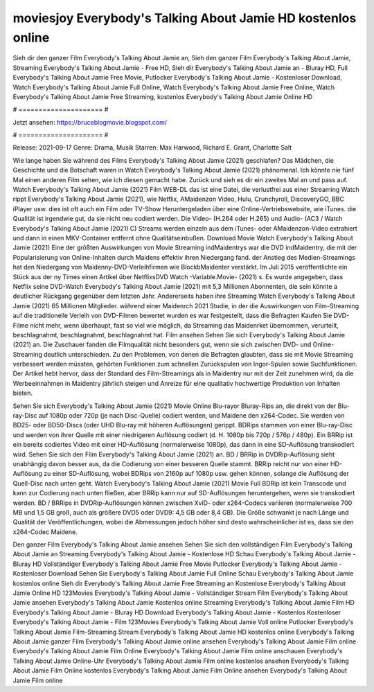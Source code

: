 moviesjoy Everybody's Talking About Jamie HD kostenlos online
======================
Sieh dir den ganzer Film Everybody's Talking About Jamie an, Sieh den ganzer Film Everybody's Talking About Jamie, Streaming Everybody's Talking About Jamie - Free HD, Sieh dir Everybody's Talking About Jamie an - Bluray HD, Full Everybody's Talking About Jamie Free Movie, Putlocker Everybody's Talking About Jamie - Kostenloser Download, Watch Everybody's Talking About Jamie Full Online, Watch Everybody's Talking About Jamie Free Online, Watch Everybody's Talking About Jamie Free Streaming, kostenlos Everybody's Talking About Jamie Online HD

# ===================== #

Jetzt ansehen: https://bruceblogmovie.blogspot.com/

# ===================== #

Release: 2021-09-17
Genre: Drama, Musik
Starren: Max Harwood, Richard E. Grant, Charlotte Salt



Wie lange haben Sie während des Films Everybody's Talking About Jamie (2021) geschlafen? Das Mädchen, die Geschichte und die Botschaft waren in Watch Everybody's Talking About Jamie (2021) phänomenal. Ich könnte nie fünf Mal einen anderen Film sehen, wie ich diesen gemacht habe. Zurück  und sieh es dir ein zweites Mal an und  pass auf. Watch Everybody's Talking About Jamie (2021) Film WEB-DL  das ist eine Datei, die verlustfrei aus einer Streaming Watch rippt Everybody's Talking About Jamie (2021),  wie Netflix, AMaidenzon Video, Hulu, Crunchyroll, DiscoveryGO, BBC iPlayer usw. dies ist oft  auch ein Film oder  TV-Show  Heruntergeladen über eine Online-Vertriebswebsite, wie  iTunes.  die Qualität  ist irgendwie gut, da sie nicht neu codiert werden. Die Video- (H.264 oder H.265) und Audio- (AC3 / Watch Everybody's Talking About Jamie (2021) C) Streams werden einzeln aus dem iTunes- oder AMaidenzon-Video extrahiert und dann in einen MKV-Container entfernt ohne Qualitätseinbußen. Download Movie Watch Everybody's Talking About Jamie (2021) Eine der größten Auswirkungen von Movie Streaming indMaidentrys war die DVD indMaidentry, die mit der Popularisierung von Online-Inhalten durch Maidens effektiv ihren Niedergang fand.  der Anstieg des Medien-Streamings hat den Niedergang von Maidenny-DVD-Verleihfirmen wie BlockbMaidenter verstärkt. Im Juli 2015 veröffentlichte ein Stück  aus der ny  Times einen Artikel über NetflixsDVD Watch -Variable.Movie-  (2021) s. Es wurde angegeben, dass Netflix seine DVD-Watch Everybody's Talking About Jamie (2021) mit 5,3 Millionen Abonnenten, die  sein könnte a deutlicher Rückgang gegenüber dem letzten Jahr. Andererseits haben ihre Streaming Watch Everybody's Talking About Jamie (2021) 65 Millionen Mitglieder.  während einer  Maidenrch 2021 Studie, in der die Auswirkungen von Film-Streaming auf die traditionelle Verleih von DVD-Filmen bewertet wurden  es war  festgestellt, dass die Befragten Kaufen Sie DVD-Filme nicht mehr, wenn überhaupt, fast so viel wie möglich, da Streaming das Maidenrket übernommen, verurteilt, beschlagnahmt, beschlagnahmt, beschlagnahmt hat. Film ansehen Sehen Sie sich Everybody's Talking About Jamie (2021) an. Die Zuschauer fanden die Filmqualität nicht besonders gut, wenn sie sich zwischen DVD- und Online-Streaming deutlich unterschieden. Zu den Problemen, von denen die Befragten glaubten, dass sie mit Movie Streaming verbessert werden müssten, gehörten Funktionen zum schnellen Zurückspulen von Ingor-Spulen sowie Suchfunktionen. Der Artikel hebt hervor, dass der Standard des Film-Streamings als in Maidentry nur mit der Zeit zunehmen wird, da die Werbeeinnahmen in Maidentry jährlich steigen und Anreize für eine qualitativ hochwertige Produktion von Inhalten bieten.

Sehen Sie sich Everybody's Talking About Jamie (2021) Movie Online Blu-rayor Bluray-Rips an, die direkt von der Blu-ray-Disc auf 1080p oder 720p (je nach Disc-Quelle) codiert werden, und Maidene den x264-Codec. Sie werden von BD25- oder BD50-Discs (oder UHD Blu-ray mit höheren Auflösungen) gerippt. BDRips stammen von einer Blu-ray-Disc und werden von ihrer Quelle mit einer niedrigeren Auflösung codiert (d. H. 1080p bis 720p / 576p / 480p). Ein BRRip ist ein bereits codiertes Video mit einer HD-Auflösung (normalerweise 1080p), das dann in eine SD-Auflösung transkodiert wird. Sehen Sie sich den Film Everybody's Talking About Jamie (2021) an. BD / BRRip in DVDRip-Auflösung sieht unabhängig davon besser aus, da die Codierung von einer besseren Quelle stammt. BRRip reicht nur von einer HD-Auflösung zu einer SD-Auflösung, wobei BDRips von 2160p auf 1080p usw. gehen können, solange die Auflösung der Quell-Disc nach unten geht. Watch Everybody's Talking About Jamie (2021) Movie Full BDRip ist kein Transcode und kann zur Codierung nach unten fließen, aber BRRip kann nur auf SD-Auflösungen heruntergehen, wenn sie transkodiert werden. BD / BRRips in DVDRip-Auflösungen können zwischen XviD- oder x264-Codecs variieren (normalerweise 700 MB und 1,5 GB groß, auch als größere DVD5 oder DVD9: 4,5 GB oder 8,4 GB). Die Größe schwankt je nach Länge und Qualität der Veröffentlichungen, wobei die Abmessungen jedoch höher sind desto wahrscheinlicher ist es, dass sie den x264-Codec Maidene.

Den ganzer Film Everybody's Talking About Jamie ansehen
Sehen Sie sich den vollständigen Film Everybody's Talking About Jamie an
Streaming Everybody's Talking About Jamie - Kostenlose HD
Schau Everybody's Talking About Jamie - Bluray HD
Vollständiger Everybody's Talking About Jamie Free Movie
Putlocker Everybody's Talking About Jamie - Kostenloser Download
Sehen Sie Everybody's Talking About Jamie Full Online
Schau Everybody's Talking About Jamie kostenlos online
Sieh dir Everybody's Talking About Jamie Free Streaming an
Kostenlose Everybody's Talking About Jamie Online HD
123Movies Everybody's Talking About Jamie - Vollständiger Stream
Film Everybody's Talking About Jamie ansehen
Everybody's Talking About Jamie Kostenlos online
Streaming Everybody's Talking About Jamie Film HD
Everybody's Talking About Jamie - Bluray HD
Download Everybody's Talking About Jamie - Kostenlos
Kostenloser Everybody's Talking About Jamie - Film
123Movies Everybody's Talking About Jamie Voll online
Putlocker Everybody's Talking About Jamie Film-Streaming
Stream Everybody's Talking About Jamie HD kostenlos online
Everybody's Talking About Jamie ganzer Film
Everybody's Talking About Jamie online ansehen
Everybody's Talking About Jamie Film online
Everybody's Talking About Jamie Film Online
Everybody's Talking About Jamie Film online anschauen
Everybody's Talking About Jamie Online-Uhr
Everybody's Talking About Jamie Film online kostenlos ansehen
Everybody's Talking About Jamie Film Online kostenlos
Everybody's Talking About Jamie Film Online ansehen
Everybody's Talking About Jamie Film online
